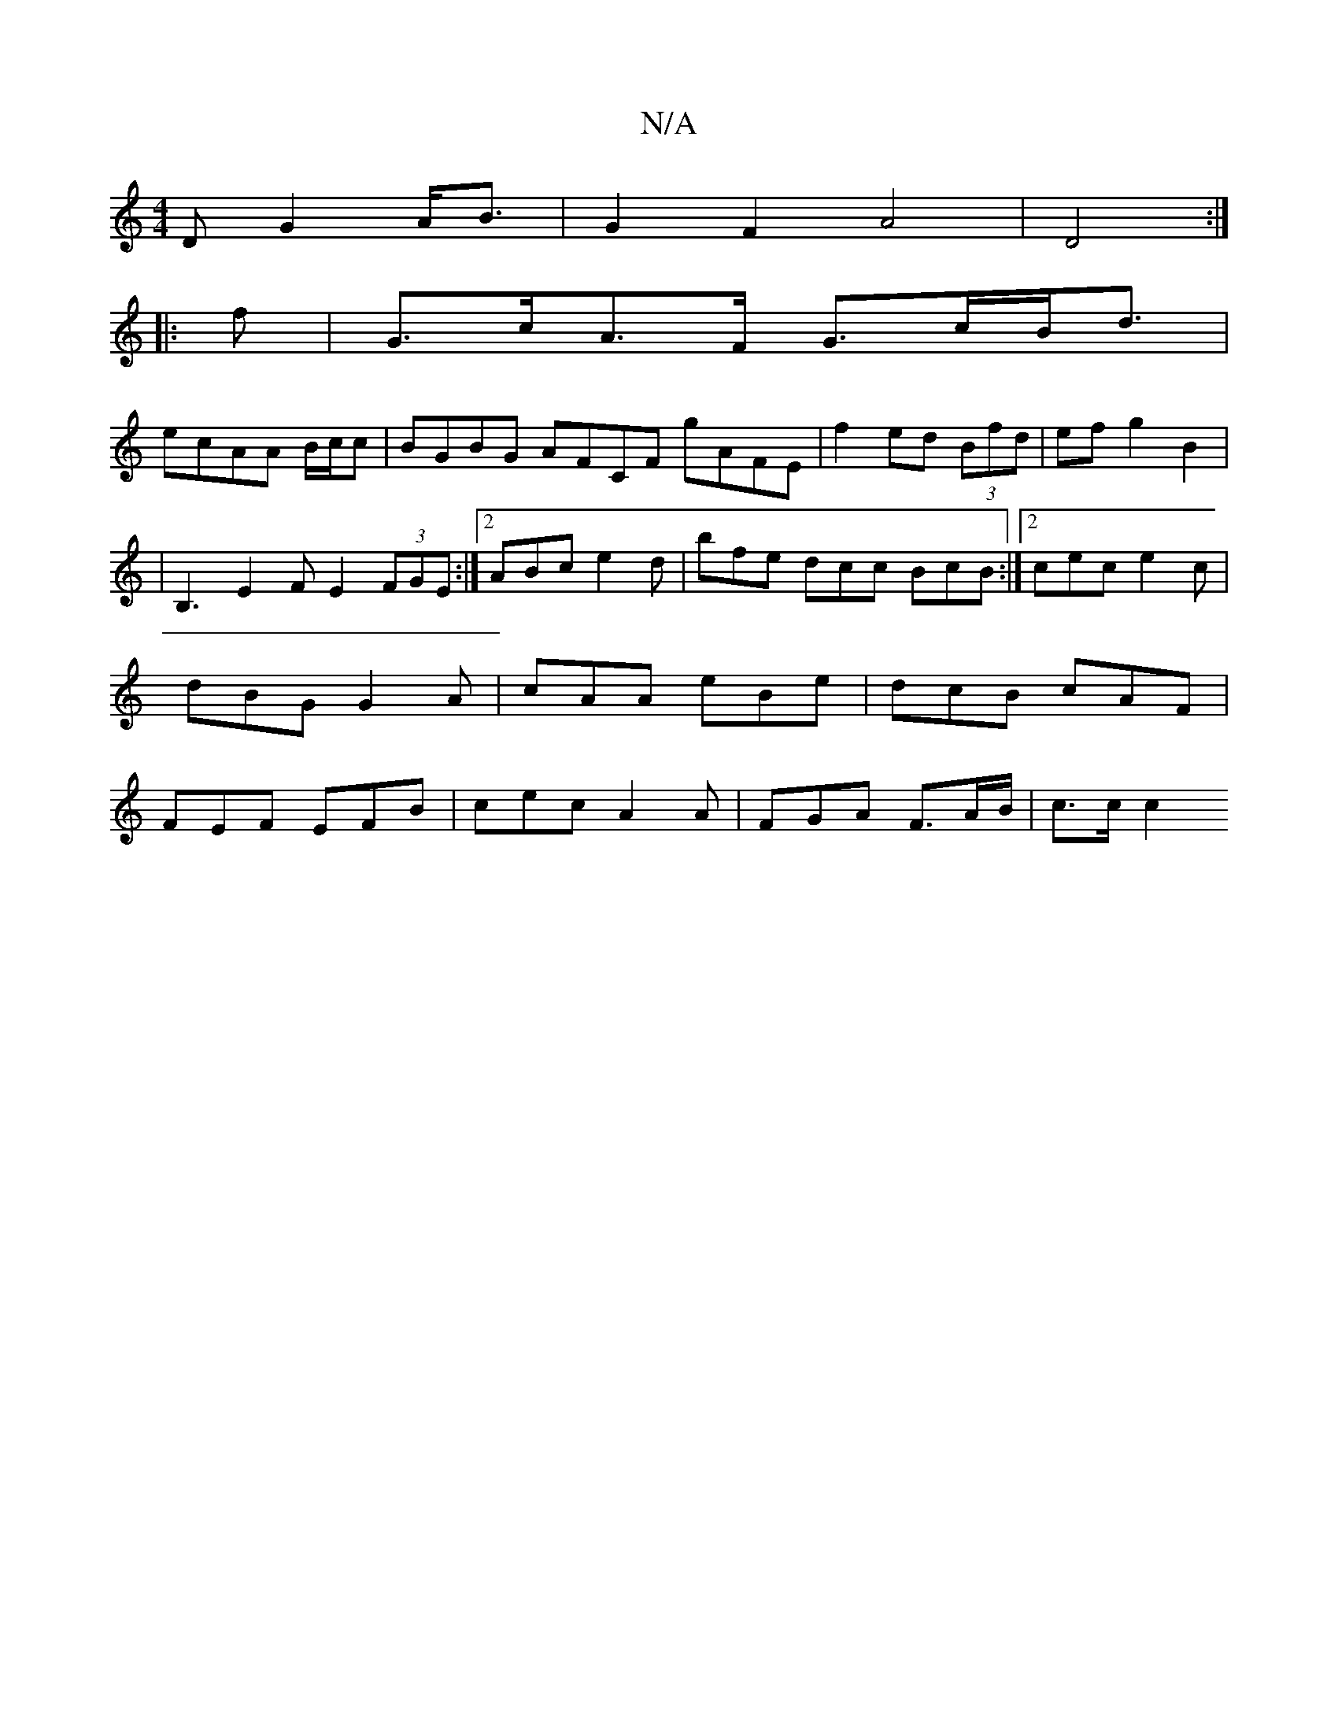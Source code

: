 X:1
T:N/A
M:4/4
R:N/A
K:Cmajor
D G2 A<B|G2F2A4|D4 :|
|:f | G>cA>F G>cB<d|
ecAA B/c/c|BGBG A-FCF gAFE |f2ed (3Bfd|efg2B2|
|B,3 E2 FE2(3FGE:|2 ABc e2d |bfe dcc BcB:|2 cec e2c |dBG G2A|cAA eBe|dcB cAF|FEF EFB|cec A2A|FGA F>AB/2|c>c c2